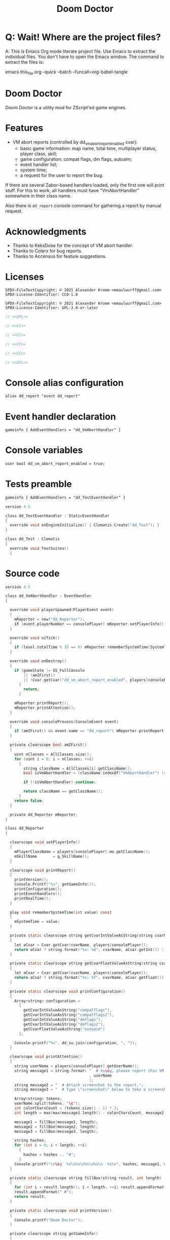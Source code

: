 # SPDX-FileCopyrightText: © 2021 Alexander Kromm <mmaulwurff@gmail.com>
# SPDX-License-Identifier: CC0-1.0
:properties:
:header-args: :comments noweb :mkdirp yes :noweb yes
:end:
#+title: Doom Doctor

* Q: Wait! Where are the project files?
A: This is Emacs Org mode literate project file. Use Emacs to extract the individual
files. You don't have to open the Emacs window. The command to extract the files is:

emacs this_file.org --quick --batch --funcall=org-babel-tangle

* Doom Doctor
Doom Doctor is a utility mod for ZScript'ed game engines.

* Features
- VM abort reports (controlled by dd_vm_abort_report_enabled cvar):
  - basic game information: map name, total time, multiplayer status, player
    class, skill;
  - game configuration: compat flags, dm flags, autoaim;
  - event handler list;
  - system time;
  - a request for the user to report the bug.

If there are several Zabor-based handlers loaded, only the first one will print
stuff. For this to work, all handlers must have "VmAbortHandler" somewhere in
their class name.

Also there is ~dd_report~ console command for gathering a report by manual request.

* Acknowledgments
- Thanks to KeksDose for the concept of VM abort handler.
- Thanks to Colerx for bug reports.
- Thanks to Accensus for feature suggestions.

* Licenses
#+name: CC
#+begin_src :exports none
SPDX-FileTextCopyright: © 2021 Alexander Kromm <mmaulwurff@gmail.com>
SPDX-License-Identifier: CC0-1.0
#+end_src

#+name: GPL
#+begin_src :exports none
SPDX-FileTextCopyright: © 2021 Alexander Kromm <mmaulwurff@gmail.com>
SPDX-License-Identifier: GPL-3.0-or-later
#+end_src

#+begin_src c :tangle build/zscript.txt
// <<GPL>>
#+end_src
#+begin_src c :tangle build/keyconf.txt
// <<CC>>
#+end_src
#+begin_src c :tangle build/mapinfo.txt
// <<CC>>
#+end_src
#+begin_src c :tangle build/cvarinfo.txt
// <<CC>>
#+end_src
#+begin_src c :tangle test/mapinfo.txt
// <<CC>>
#+end_src
#+begin_src c :tangle test/zscript.txt
// <<GPL>>
#+end_src

* Console alias configuration
#+begin_src txt :tangle build/keyconf.txt
alias dd_report "event dd_report"
#+end_src

* Event handler declaration
#+begin_src txt :tangle build/mapinfo.txt
gameinfo { AddEventHandlers = "dd_VmAbortHandler" }
#+end_src

* Console variables
#+begin_src txt :tangle build/cvarinfo.txt
user bool dd_vm_abort_report_enabled = true;
#+end_src

* Tests preamble

#+begin_src txt :tangle test/mapinfo.txt
gameinfo { AddEventHandlers = "dd_TestEventHandler" }
#+end_src

#+begin_src c :tangle test/zscript.txt
version 4.5

class dd_TestEventHandler : StaticEventHandler
{
  override void onEngineInitialize() { Clematis.Create("dd_Test"); }
}

class dd_Test : Clematis
{
  override void TestSuites()
  {
#+end_src

* Source code
#+begin_src c :tangle build/zscript.txt
version 4.5

class dd_VmAbortHandler : EventHandler
{

  override void playerSpawned(PlayerEvent event)
  {
    mReporter = new("dd_Reporter");
    if (event.playerNumber == consolePlayer) mReporter.setPlayerInfo();
  }

  override void uiTick()
  {
    if (level.totalTime % 35 == 0) mReporter.rememberSystemTime(SystemTime.now());
  }

  override void onDestroy()
  {
    if (gameState != GS_FullConsole
        || !amIFirst()
        || !Cvar.getCvar("dd_vm_abort_report_enabled", players[consolePlayer]).getBool())
      {
        return;
      }

    mReporter.printReport();
    mReporter.printAttention();
  }

  override void consoleProcess(ConsoleEvent event)
  {
    if (amIFirst() && event.name == "dd_report") mReporter.printReport();
  }

  private clearscope bool amIFirst()
  {
    uint nClasses = AllClasses.size();
    for (uint i = 0; i < nClasses; ++i)
      {
        string className = AllClasses[i].getClassName();
        bool isVmAbortHandler = (className.indexOf("VmAbortHandler") != -1);

        if (!isVmAbortHandler) continue;

        return className == getClassName();
      }
    return false;
  }

  private dd_Reporter mReporter;
}

class dd_Reporter
{

  clearscope void setPlayerInfo()
  {
    mPlayerClassName = players[consolePlayer].mo.getClassName();
    mSkillName       = g_SkillName();
  }

  clearscope void printReport()
  {
    printVersion();
    Console.Printf("%s", getGameInfo());
    printConfiguration();
    printEventHandlers();
    printRealTime();
  }

  play void rememberSystemTime(int value) const
  {
    mSystemTime = value;
  }

  private static clearscope string getCvarIntValueAsString(string cvarName)
  {
    let aCvar = Cvar.getCvar(cvarName, players[consolePlayer]);
    return aCvar ? string.format("%s: %d", cvarName, aCvar.getInt()) : "";
  }

  private static clearscope string getCvarFloatValueAsString(string cvarName)
  {
    let aCvar = Cvar.getCvar(cvarName, players[consolePlayer]);
    return aCvar ? string.format("%s: %f", cvarName, aCvar.getFloat()) : "";
  }

  private static clearscope void printConfiguration()
  {
    Array<string> configuration =
      {
        getCvarIntValueAsString("compatflags"),
        getCvarIntValueAsString("compatflags2"),
        getCvarIntValueAsString("dmflags"),
        getCvarIntValueAsString("dmflags2"),
        getCvarFloatValueAsString("autoaim")
      };

    Console.printf("%s", dd_su.join(configuration, ", "));
  }

  clearscope void printAttention()
  {
    string userName = players[consolePlayer].getUserName();
    string message1 = string.format( "  # %s\cg, please report this VM abort to mod author."
                                     , userName
                                     );
    string message2 = "  # Attach screenshot to the report.";
    string message3 = "  # Type \"screenshot\" below to take a screenshot.";

    Array<string> tokens;
    userName.split(tokens, "\c");
    int colorCharsCount = (tokens.size() - 1) * 3;
    int length = max(max(message1.length() - colorCharsCount, message2.length()), message3.length());

    message1 = fillBox(message1, length);
    message2 = fillBox(message2, length);
    message3 = fillBox(message3, length);

    string hashes;
    for (int i = 0; i < length; ++i)
      {
        hashes = hashes .. "#";
      }
    Console.printf("\n\cg  %s\n%s\n%s\n%s\n  %s\n", hashes, message1, message2, message3, hashes);
  }

  private static clearscope string fillBox(string result, int length)
  {
    for (int i = result.length(); i < length; ++i) result.appendFormat(" ");
    result.appendFormat(" #");
    return result;
  }

  private static clearscope void printVersion()
  {
    Console.printf("Doom Doctor");
  }

  private clearscope string getGameInfo()
  {
    return string.format(
                         "Game: level: %s, time: %d, multiplayer: %d, player class: %s, skill: %s.",
                         level.mapName, level.totalTime, multiplayer, mPlayerClassName, mSkillName);
  }

  private static clearscope void printEventHandlers()
  {
    Array<string> eventHandlers;

    uint nClasses = AllClasses.size();
    for (uint i = 0; i < nClasses; ++i)
      {
        class aClass = AllClasses[i];

        if (  aClass is "StaticEventHandler"
              && aClass != "StaticEventHandler"
              && aClass != "EventHandler"
              )
          {
            eventHandlers.push(aClass.getClassName());
          }
      }

    Console.printf("Event handlers: %s", dd_su.join(eventHandlers, ", "));
  }

  private clearscope void printRealTime()
  {
    Console.printf("System time: %s", SystemTime.format("%F %T %Z", mSystemTime));
  }

  private string mPlayerClassName;
  private string mSkillName;
  private int mSystemTime;
}

<<module()>>
#+end_src

* Modules

#+name: module
#+begin_src emacs-lisp
(defun tangle-module (module)
  (org-babel-tangle-file (concat module ".org"))
  (string-replace "NAMESPACE_" "dd_" (f-read-text (concat "modules/" module ".txt"))))

(tangle-module "StringUtils")
#+end_src

* Tests end

#+begin_src c :tangle test/zscript.txt
}}
#+end_src

* TODO
- replace "Zabor" and "zr_", add reference to Zabor
- test manually for regressions
- fix colored user names
- update logo
- update licenses
- incorporate Mod Compatibility Checklist
- add test for join(), rewrite join

* DONE

